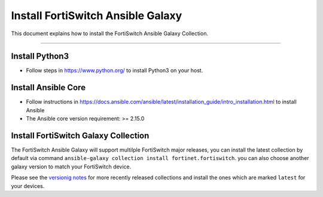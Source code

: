 
Install FortiSwitch Ansible Galaxy
==================================

This document explains how to install the FortiSwitch Ansible Galaxy
Collection.

--------------

Install Python3
~~~~~~~~~~~~~~~

-  Follow steps in https://www.python.org/ to install Python3 on your
   host.

Install Ansible Core
~~~~~~~~~~~~~~~~~~~~

-  Follow instructions in
   https://docs.ansible.com/ansible/latest/installation_guide/intro_installation.html
   to install Ansible
-  The Ansible core version requirement: >= 2.15.0

Install FortiSwitch Galaxy Collection
~~~~~~~~~~~~~~~~~~~~~~~~~~~~~~~~~~~~~

The FortiSwitch Ansible Galaxy will support multilple FortiSwitch major releases,
you can install the latest collection by default via command
``ansible-galaxy collection install fortinet.fortiswitch``. you can also
choose another galaxy version to match your FortiSwitch device.

Please see the `versionig notes`_ for more recently released collections
and install the ones which are marked ``latest`` for your devices.

.. _versionig notes: version.html

